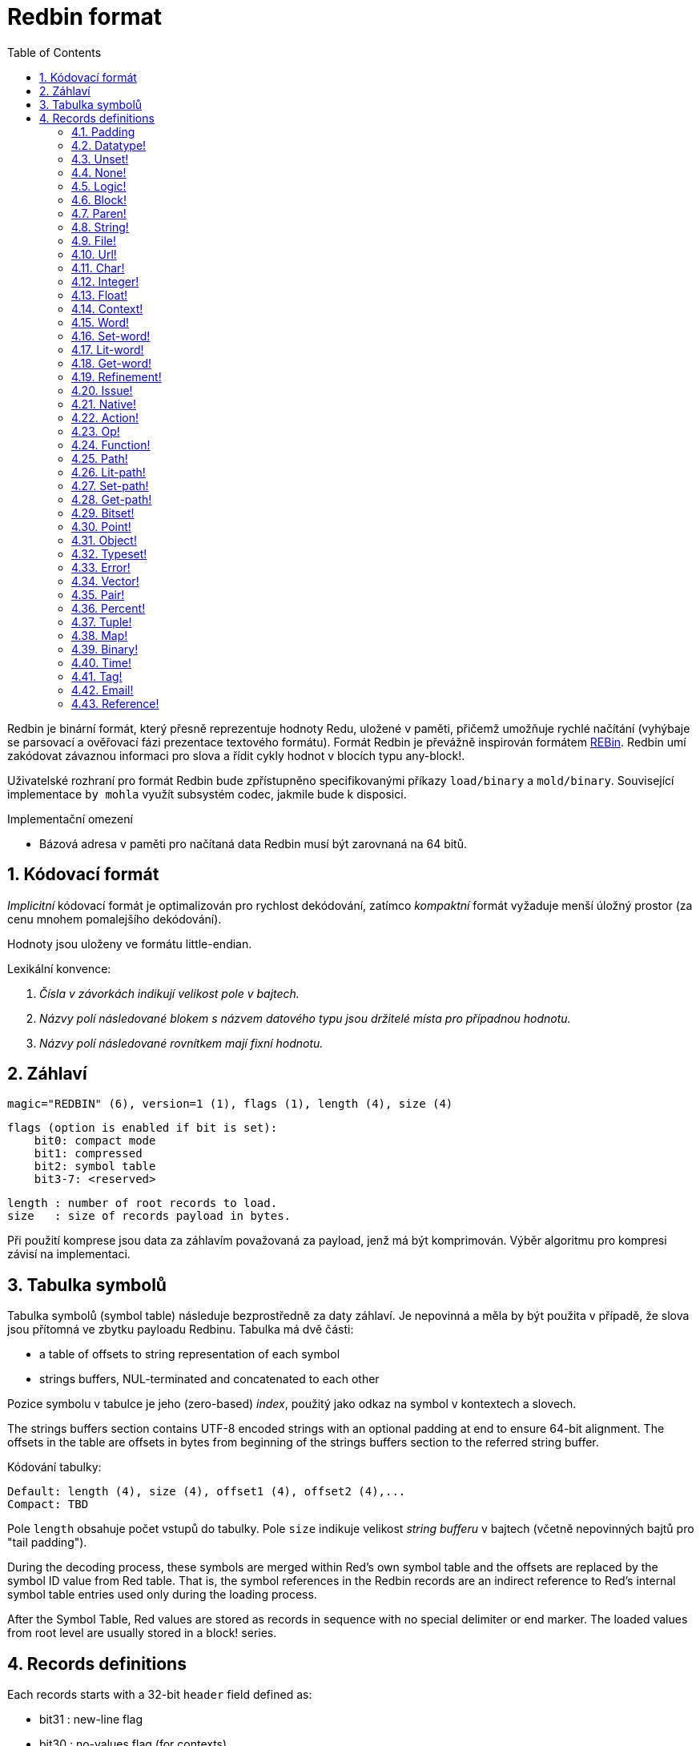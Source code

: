 = Redbin format
:toc:
:numbered:

Redbin je binární formát, který přesně reprezentuje hodnoty Redu, uložené v paměti, přičemž umožňuje rychlé načítání (vyhýbaje se parsovací a ověřovací fázi prezentace textového formátu). Formát Redbin je převážně inspirován formátem http://www.rebol.com/article/0044.html[REBin]. Redbin umí zakódovat závaznou informaci pro slova a řídit cykly hodnot v blocích typu any-block!.

Uživatelské rozhraní pro formát Redbin bude zpřístupněno specifikovanými příkazy `load/binary` a `mold/binary`. Související implementace `by mohla` využít subsystém codec, jakmile bude k disposici. 

.Implementační omezení

* Bázová adresa v paměti pro načítaná data Redbin musí být zarovnaná na 64 bitů.

== Kódovací formát

_Implicitní_ kódovací formát je optimalizován pro rychlost dekódování, zatímco _kompaktní_ formát vyžaduje menší úložný prostor (za cenu mnohem pomalejšího dekódování).

Hodnoty jsou uloženy ve formátu little-endian.

Lexikální konvence:

. _Čísla v závorkách indikují velikost pole v bajtech._

. _Názvy polí následované blokem s názvem datového typu jsou držitelé místa pro případnou hodnotu._

. _Názvy polí následované rovnítkem mají fixní hodnotu._


== Záhlaví

 magic="REDBIN" (6), version=1 (1), flags (1), length (4), size (4)

 flags (option is enabled if bit is set):
     bit0: compact mode
     bit1: compressed
     bit2: symbol table
     bit3-7: <reserved>
 
 length : number of root records to load.
 size   : size of records payload in bytes.

Při použití komprese jsou data za záhlavím považovaná za payload, jenž má být komprimován. Výběr algoritmu pro kompresi závisí na implementaci.

== Tabulka symbolů

Tabulka symbolů (symbol table) následuje bezprostředně za daty záhlaví. Je nepovinná a měla by být použita v případě, že slova jsou přítomná ve zbytku payloadu Redbinu. Tabulka má dvě části:

* a table of offsets to string representation of each symbol
* strings buffers, NUL-terminated and concatenated to each other

Pozice symbolu v tabulce je jeho (zero-based) _index_, použitý jako odkaz na symbol v kontextech a slovech.

The strings buffers section contains UTF-8 encoded strings with an optional padding at end to ensure 64-bit alignment. The offsets in the table are offsets in bytes from beginning of the strings buffers section to the referred string buffer.

Kódování tabulky:

 Default: length (4), size (4), offset1 (4), offset2 (4),...
 Compact: TBD

Pole `length` obsahuje počet vstupů do tabulky. Pole `size` 
indikuje velikost _string bufferu_ v bajtech (včetně nepovinných bajtů pro "tail padding").

During the decoding process, these symbols are merged within Red's own symbol table and the offsets are replaced by the symbol ID value from Red table. That is, the symbol references in the Redbin records are an indirect reference to Red's internal symbol table entries used only during the loading process.

After the Symbol Table, Red values are stored as records in sequence with no special delimiter or end marker. The loaded values from root level are usually stored in a block! series.

== Records definitions

Each records starts with a 32-bit `header` field defined as:
****
 * bit31    : new-line flag
 * bit30    : no-values flag (for contexts)
 * bit29    : stack? flag    (for contexts)
 * bit28    : self? flag     (for contexts)
 * bit27    : set? flag      (for words)
 * bit26-16 : <reserved>
 * bit15-8  : unit (used for encoding elements size in a series buffer)
 * bit7-0   : type
****
Here follows the description of each individual record:

=== Padding anchor:padding[] 

 Default: header (4)
 Compact: n/a

 header/type=0

This empty type slot is used to properly align 64-bit values.

=== Datatype! anchor:datatype[] 

 Default: header (4), value (4)
 Compact: TBD

 header/type=1


=== Unset! anchor:unset[] 

 Default: header (4)
 Compact: TBD

 header/type=2


=== None! anchor:none[] 

 Default: header (4)
 Compact: TBD

 header/type=3


=== Logic! anchor:logic[] 

 Default: header (4), value=0|1 (4)
 Compact: TBD

header/type=4


=== Block! anchor:block[] 

 Default: header (4), head (4), length (4), ...
 Compact: TBD
 
 header/type=5

The `head` field indicates the offset of the block reference, using a zero-based integer. The `length` field contains the number of values to be stored in the block. The block values simply follow the block definition, no separator or end delimiter is required.

=== Paren! anchor:paren[] 

 Default: header (4), head (4), length (4), ...
 Compact: TBD

 header/type=6

Same encoding rules as block!.

=== String! anchor:string[] 

 Default: header (4), head (4), length (4), data (unit*length) [, padding (1-3)]
 Compact: TBD

 header/type=7
 header/unit=1|2|4

`head` field has same meaning as for blocks. The `unit` sub-field indicates the encoding format of the string, only values of 1, 2 and 4 are valid. The `length` field contains the number of codepoints to be stored in the string, up to 16777215 codepoints (2^24 - 1) are supported. The string is encoded in UCS-1, UCS-2 or UCS-4 format. No NUL character is present, nor accounted for in the `length` field. An optional tail padding of 1 to 3 NUL bytes can be present to align the end of the string! record with a 32-bit boundary.

=== File! anchor:file[] 

 Default: header (4), head (4), length (4), data (unit*length)
 Compact: TBD

 header/type=8
 header/unit=1|2|4

Same encoding rules as string!.

=== Url! anchor:url[] 

 Default: header (4), head (4), length (4), data (unit*length)
 Compact: TBD

 header/type=9
 header/unit=1|2|4

Same encoding rules as string!.

=== Char! anchor:char[] 

 Default: header (4), value (4)
 Compact: TBD
 
 header/type=10


=== Integer! anchor:integer[] 

 Default: header (4), value (4)
 Compact: TBD

 header/type=11


=== Float! anchor:float[] 

 Default: [padding=0 (4),] header (4), value (8)
 Compact: TBD

 header/type=12
 
The optional padding field is added to properly align the `value` field offset to a 64-bit value.

=== Context! anchor:context[] 

 Default: header (4), length (4), symbol1 (4), symbol2 (4),..., value1 [any-type!], value2 [any-type!], ...
 Compact: TBD

 header/type=14
 header/no-values=0|1
 header/stack?=0|1
 header/self?=0|1

Contexts are Red values used internally by some datatypes like function!, object! and derivative types. A context contains two consecutive tables, the first one is the list of word entries in the context represented as symbol references, the second is the associated values for each of the symbols in the first table. `length` field indicates the number of entries in the context. Context records can only exist at root level, they cannot be nested. If `no-values` flag is set, it means that there are no values following the symbols (empty context). If `stack?` flag is set, then the values are allocated on the stack instead of the heap memory. The `self?` flag is used to indicate that the context is able to handle a self-referencing word (`self` in objects).

=== Word! anchor:word[] 

 Default: header (4), symbol (4), context (4), index (4)
 Compact: TBD

 header/type=15
 header/set?=0|1

The `context` field is an offset from the beginning of the records section in the Redbin file referring to a context! value. The context needs to be located before the word record in the Redbin records list. If `context` equals -1, it refers to global context.

If the `set?` field is defined, this record is followed by an [any-value!] record, and the word will need to be set to that value (in the right context) by the decoder. This forms a name/value couple allowing to encode words' values in an adhoc way, when providing a sequence of values for a given context is too expensive (mostly for name/value couples in global context).

=== Set-word! anchor:set-word[] 

 Default: header (4), symbol (4), context (4), index (4)
 Compact: TBD

 header/type=16

Same as word!.

=== Lit-word! anchor:lit-word[] 

 Default: header (4), symbol (4), context (4), index (4)
 Compact: TBD

 header/type=17

Same as word!.

=== Get-word! anchor:get-word[] 

 Default: header (4), symbol (4), context (4), index (4)
 Compact: TBD

 header/type=18

Same as word!.

=== Refinement! anchor:refinement[] 

 Default: header (4), symbol (4), context (4), index (4)
 Compact: TBD

 header/type=19

Same as word!.

=== Issue! anchor:issue[] 

 Default: header (4), symbol (4)
 Compact: TBD

 header/type=20


=== Native! anchor:native[] 

 Default: header (4), ID (4), spec [block!]
 Compact: TBD

 header/type=21

`ID` is an offset into the internal `natives/table` jump table.


=== Action! anchor:action[] 
 
 Default: header (4), ID (4), spec [block!]
 Compact: TBD

 header/type=22
 
`ID` is an offset into the internal `actions/table` jump table.

=== Op! anchor:op[] 

 Default: header (4), symbol (4), 
 Compact: TBD

 header/type=23

`symbol` representes the action, native or function name (only from global context) used as the source for that op! value. 


=== Function! anchor:function[] 

 Default: header (4), context [context!], spec [block!], body [block!], args [block!], obj-ctx [context!]
 Compact: TBD

 header/type=24


=== Path! anchor:path[] 

 Default: header (4), head (4), length (4), ...
 Compact: TBD

 header/type=25

Same encoding rules as block!.

=== Lit-path! anchor:lit-path[] 

 Default: header (4), head (4), length (4), ...
 Compact: TBD

 header/type=26

Same encoding rules as block!.

=== Set-path! anchor:set-path[] 

 Default: header (4), head (4), length (4), ...
 Compact: TBD

 header/type=27

Same encoding rules as block!.

=== Get-path! anchor:get-path[] 

 Default: header (4), head (4), length (4), ...
 Compact: TBD

 header/type=28

Same encoding rules as block!.

=== Bitset! anchor:bitset[] 

 Default: header (4), length (4), bits (length)
 Compact: TBD

 header/type=30

The `length` fields indicates the number of bits stored, rounded to the upper multiple of 8. The bits are memory dumps of the bitset! series buffer. Byte order is preserved. `bits` field needs to be padded with enough NUL bytes to keep the next record 32-bit aligned.

=== Point! anchor:point[] 

 Default: header (4), x (4), y (4), z (4)
 Compact: TBD

 header/type=31


=== Object! anchor:object[] 

 Default: header (4), context [reference!], class-id (4), on-set-idx (4), on-set-arity (4)
 Compact: TBD

 header/type=32

The `on-set-idx` field indicates the offset of the `on-change*` in the context values table. The `on-set-arity` stores the arity of that function.

=== Typeset! anchor:typeset[] 

 Default: header (4), array1 (4), array2 (4), array3 (4)
 Compact: TBD
 
 header/type=33


=== Error! anchor:error[] 

 Default: header (4), context [reference!]
 Compact: TBD

 header/type=34


=== Vector! anchor:vector[] 

 Default: header (4), head (4), length (4), values (unit*length)
 Compact: TBD

 header/type=35

`unit` indicates the size of the vector element type size: 1, 2, 4 or 8 bytes. The `values` field holds the list of values. `values` needs to be padded with NUL bytes to align the next record to a 32-bit boundary (if `unit` is equal to 1 or 2).

=== Pair! anchor:pair[] 

 Default: header (4), x (4), y (4)
 Compact: TBD

 header/type=37
 

=== Percent! anchor:percent[] 
 
 Default: [padding=0 (4),] header (4), value (8)
 Compact: TBD

 header/type=38
 
Percent value is stored as a 64-bit float. The optional padding field is added to properly align the `value` field offset to a 64-bit value.

=== Tuple! anchor:tuple[] 
   
 Default: header (4), array1 (4), array2 (4), array3 (4)
 Compact: TBD

 header/type=39
 

=== Map! anchor:map[] 
 
 Default: header (4), length (4), ...
 Compact: TBD

 header/type=40
 
The `length` field contains the number of elements (keys + values) to be stored in the map. The map elements simply follow the length definition, no separator or end delimiter is required.

=== Binary! anchor:binary[] 
 
 Default: header (4), head (4), length (4), ...
 Compact: TBD

 header/type=41
 
Same encoding rules as block!.

=== Time! anchor:time[] 
 
 Default: [padding=0 (4),] header (4), value (8)
 Compact: TBD

 header/type=43
 
Time value is stored as a 64-bit float. The optional padding field is added to properly align the `value` field offset to a 64-bit value.

=== Tag! anchor:tag[] 
  
 Default: header (4), head (4), length (4), data (unit*length)
 Compact: TBD

 header/type=44
 header/unit=1|2|4
 
Same encoding rules as string!.

=== Email! anchor:email[] 
 
 Default: header (4), head (4), length (4), data (unit*length)
 Compact: TBD

 header/type=45
 header/unit=1|2|4

Same encoding rules as string!.

=== Reference! anchor:reference[] 
 
 Default: header (4), count (4), index1 (4), index2 (4), ...
 Compact: TBD

 header/type=255
 
This special record type stores a reference to an already loaded value of type any-block! or object!. This makes it possible to store cycles in Redbin. The reference is created from a path into the loaded values (assuming that the root values are stored in a block). Each `index` field points to the series or object value to go into, until the last one is reached, pointing to the value to refer to. The `count` field indicates the number of indexes to go through. If one of the indexes has to be applied to an object, it refers to the corresponding object's field (0 => 1st field, 1 => 2nd field,...). All indexes are zero-based.